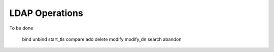###############
LDAP Operations
###############

To be done

   bind
   unbind
   start_tls
   compare
   add
   delete
   modify
   modify_dn
   search
   abandon